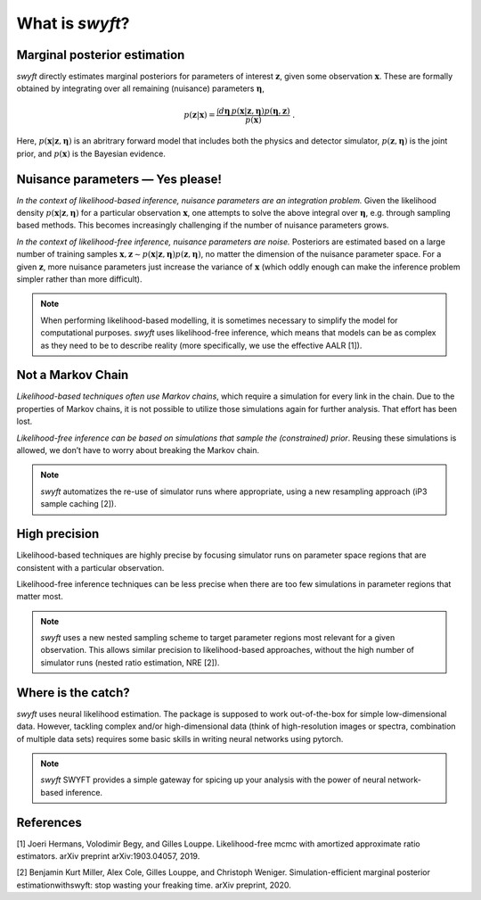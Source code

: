 What is *swyft*?
================

Marginal posterior estimation
-----------------------------

*swyft* directly estimates marginal posteriors for parameters of interest
:math:`\mathbf{z}`, given some observation :math:`\mathbf{x}`. These are
formally obtained by integrating over all remaining (nuisance) parameters
:math:`\boldsymbol{\eta}`,

.. math::
   p(\mathbf{z}|\mathbf{x}) = \frac{\int d\boldsymbol{\eta}\,
   p(\mathbf{x}|\mathbf{z}, \boldsymbol{\eta}) p(\boldsymbol{\eta}, \mathbf{z})}
   {p(\mathbf{x})}\;.

Here, :math:`p(\mathbf{x}|\mathbf{z}, \boldsymbol{\eta})` is an abritrary
forward model that includes both the physics and detector simulator,
:math:`p(\mathbf{z}, \boldsymbol{\eta})` is the joint prior,
and :math:`p(\mathbf{x})` is the Bayesian evidence.


Nuisance parameters — Yes please!
---------------------------------

*In the context of likelihood-based inference, nuisance parameters are an
integration problem.* Given the likelihood density
:math:`p(\mathbf{x}|\mathbf{z}, \boldsymbol{\eta})` for a particular
observation :math:`\mathbf{x}`, one attempts to solve the above integral over
:math:`\boldsymbol{\eta}`, e.g. through sampling based methods.  This becomes
increasingly challenging if the number of nuisance parameters grows.

*In the context of likelihood-free inference, nuisance parameters are noise.*
Posteriors are estimated based on a large number of training samples
:math:`\mathbf{x}, \mathbf{z}\sim p(\mathbf{x}|\mathbf{z},
\boldsymbol{\eta})p(\mathbf{z}, \boldsymbol{\eta})`, no matter the dimension
of the nuisance parameter space. For a given :math:`\mathbf{z}`, more nuisance
parameters just increase the variance of :math:`\mathbf{x}` (which oddly enough
can make the inference problem simpler rather than more difficult).

.. note::
   When performing likelihood-based modelling, it is sometimes necessary to
   simplify the model for computational purposes.
   *swyft* uses likelihood-free inference, which means that models can be as
   complex as they need to be to describe reality (more specifically, we use
   the effective AALR [1]).


Not a Markov Chain
------------------

*Likelihood-based techniques often use Markov chains*, which require a simulation
for every link in the chain. Due to the properties of Markov chains, it is not
possible to utilize those simulations again for further analysis.
That effort has been lost.

*Likelihood-free inference can be based on simulations that sample the
(constrained) prior*. Reusing these simulations is allowed, we don’t
have to worry about breaking the Markov chain.

.. note::
   *swyft* automatizes the re-use of simulator runs where appropriate, using a
   new resampling approach (iP3 sample caching [2]).


High precision
--------------

Likelihood-based techniques are highly precise by focusing simulator
runs on parameter space regions that are consistent with a particular
observation.

Likelihood-free inference techniques can be less precise when there are
too few simulations in parameter regions that matter most.

.. note::
   *swyft* uses a new nested sampling scheme to target parameter regions most
   relevant for a given observation. This allows similar precision to
   likelihood-based approaches, without the high number of simulator runs
   (nested ratio estimation, NRE [2]).


Where is the catch?
-------------------

*swyft* uses neural likelihood estimation. The package is supposed to work
out-of-the-box for simple low-dimensional data. However, tackling
complex and/or high-dimensional data (think of high-resolution images or
spectra, combination of multiple data sets) requires some basic skills
in writing neural networks using pytorch.

.. note::
   *swyft* SWYFT provides a simple gateway for spicing up your analysis
   with the power of neural network-based inference.


References
----------

[1] Joeri Hermans, Volodimir Begy, and Gilles Louppe. Likelihood-free mcmc
with amortized approximate ratio estimators. arXiv preprint arXiv:1903.04057, 2019.

[2] Benjamin Kurt Miller, Alex Cole, Gilles Louppe, and Christoph Weniger.
Simulation-efficient marginal posterior estimationwithswyft: stop wasting your freaking time.
arXiv preprint, 2020.
